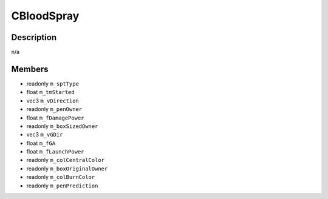 CBloodSpray
===========

Description
-----------

n/a

Members
-------

* readonly ``m_sptType``
* float ``m_tmStarted``
* vec3 ``m_vDirection``
* readonly ``m_penOwner``
* float ``m_fDamagePower``
* readonly ``m_boxSizedOwner``
* vec3 ``m_vGDir``
* float ``m_fGA``
* float ``m_fLaunchPower``
* readonly ``m_colCentralColor``
* readonly ``m_boxOriginalOwner``
* readonly ``m_colBurnColor``
* readonly ``m_penPrediction``


